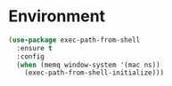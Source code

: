 #+title system

* Environment

#+begin_src emacs-lisp
(use-package exec-path-from-shell
  :ensure t
  :config
  (when (memq window-system '(mac ns))
    (exec-path-from-shell-initialize)))
#+end_src
